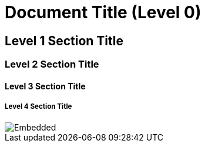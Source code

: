 = Document Title (Level 0)

== Level 1 Section Title

=== Level 2 Section Title

==== Level 3 Section Title

===== Level 4 Section Title

image::./_doc/nomnoml.svg[Embedded,interactive]
